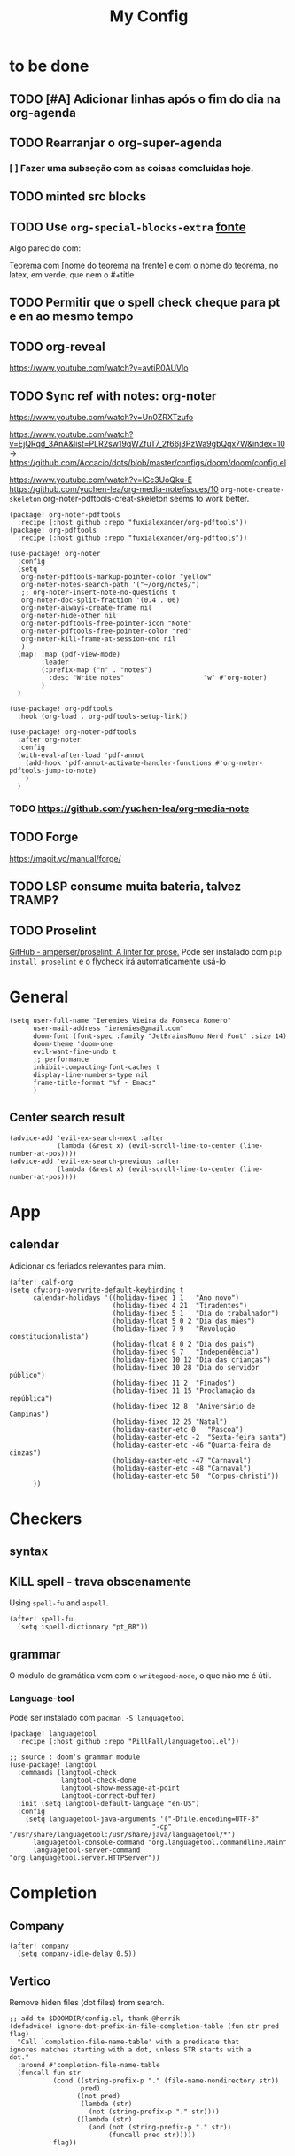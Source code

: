 #+TITLE: My Config
#+PROPERTY: header-args :tangle config.el
#+STARTUP: overview

* to be done
** TODO [#A] Adicionar linhas após o fim do dia na org-agenda
** TODO Rearranjar o org-super-agenda
*** [ ] Fazer uma subseção com as coisas comcluídas hoje.
** TODO minted src blocks
** TODO Use =org-special-blocks-extra= [[https://alhassy.github.io/org-special-block-extras/#Equational-Proofs][fonte]]
Algo parecido com:
#+begin_theorem [Nome do teorema]
Teorema com [nome do teorema na frente] e com o nome do teorema, no latex, em verde, que nem o #+title
#+end_theorem
** TODO Permitir que o spell check cheque para pt e en ao mesmo tempo

** TODO org-reveal
https://www.youtube.com/watch?v=avtiR0AUVlo
** TODO Sync ref with notes: org-noter
https://www.youtube.com/watch?v=Un0ZRXTzufo

https://www.youtube.com/watch?v=EjQRqd_3AnA&list=PLR2sw19qWZfuT7_2f66j3PzWa9gbQqx7W&index=10 -> https://github.com/Accacio/dots/blob/master/configs/doom/doom/config.el

https://www.youtube.com/watch?v=lCc3UoQku-E
https://github.com/yuchen-lea/org-media-note/issues/10
~org-note-create-skeleton~ org-noter-pdftools-creat-skeleton seems to work better.

#+begin_src elisp :tangle packages.el
(package! org-noter-pdftools
  :recipe (:host github :repo "fuxialexander/org-pdftools"))
(package! org-pdftools
  :recipe (:host github :repo "fuxialexander/org-pdftools"))
#+end_src

#+begin_src elisp
(use-package! org-noter
  :config
  (setq
   org-noter-pdftools-markup-pointer-color "yellow"
   org-noter-notes-search-path '("~/org/notes/")
   ;; org-noter-insert-note-no-questions t
   org-noter-doc-split-fraction '(0.4 . 06)
   org-noter-always-create-frame nil
   org-noter-hide-other nil
   org-noter-pdftools-free-pointer-icon "Note"
   org-noter-pdftools-free-pointer-color "red"
   org-noter-kill-frame-at-session-end nil
   )
  (map! :map (pdf-view-mode)
        :leader
        (:prefix-map ("n" . "notes")
          :desc "Write notes"                    "w" #'org-noter)
        )
  )

(use-package! org-pdftools
  :hook (org-load . org-pdftools-setup-link))

(use-package! org-noter-pdftools
  :after org-noter
  :config
  (with-eval-after-load 'pdf-annot
    (add-hook 'pdf-annot-activate-handler-functions #'org-noter-pdftools-jump-to-note)
    )
  )
#+end_src
*** TODO https://github.com/yuchen-lea/org-media-note
** TODO Forge
https://magit.vc/manual/forge/
** TODO LSP consume muita bateria, talvez TRAMP?
** TODO Proselint
[[https://github.com/amperser/proselint][GitHub - amperser/proselint: A linter for prose.]]
Pode ser instalado com ~pip install proselint~ e o flycheck irá automaticamente usá-lo

* General
#+BEGIN_SRC elisp
(setq user-full-name "Ieremies Vieira da Fonseca Romero"
      user-mail-address "ieremies@gmail.com"
      doom-font (font-spec :family "JetBrainsMono Nerd Font" :size 14)
      doom-theme 'doom-one
      evil-want-fine-undo t
      ;; performance
      inhibit-compacting-font-caches t
      display-line-numbers-type nil
      frame-title-format "%f - Emacs"
      )
#+end_src
** Center search result
#+begin_src elisp
(advice-add 'evil-ex-search-next :after
            (lambda (&rest x) (evil-scroll-line-to-center (line-number-at-pos))))
(advice-add 'evil-ex-search-previous :after
            (lambda (&rest x) (evil-scroll-line-to-center (line-number-at-pos))))
#+end_src

* App
** calendar
Adicionar os feriados relevantes para mim.
#+begin_src elisp :results silent
(after! calf-org
(setq cfw:org-overwrite-default-keybinding t
      calendar-holidays '((holiday-fixed 1 1   "Ano novo")
                          (holiday-fixed 4 21  "Tiradentes")
                          (holiday-fixed 5 1   "Dia do trabalhador")
                          (holiday-float 5 0 2 "Dia das mães")
                          (holiday-fixed 7 9   "Revolução constitucionalista")
                          (holiday-float 8 0 2 "Dia dos pais")
                          (holiday-fixed 9 7   "Independência")
                          (holiday-fixed 10 12 "Dia das crianças")
                          (holiday-fixed 10 28 "Dia do servidor público")
                          (holiday-fixed 11 2  "Finados")
                          (holiday-fixed 11 15 "Proclamação da república")
                          (holiday-fixed 12 8  "Aniversário de Campinas")
                          (holiday-fixed 12 25 "Natal")
                          (holiday-easter-etc 0   "Pascoa")
                          (holiday-easter-etc -2  "Sexta-feira santa")
                          (holiday-easter-etc -46 "Quarta-feira de cinzas")
                          (holiday-easter-etc -47 "Carnaval")
                          (holiday-easter-etc -48 "Carnaval")
                          (holiday-easter-etc 50  "Corpus-christi"))
      ))
#+end_src

* Checkers
** syntax
** KILL spell - trava obscenamente
CLOSED: [2022-11-20 dom 13:31]
Using =spell-fu= and =aspell=.
#+begin_src elisp :tangle no
(after! spell-fu
  (setq ispell-dictionary "pt_BR"))
#+end_src
** grammar
O módulo de gramática vem com o =writegood-mode=, o que não me é útil.
*** Language-tool
Pode ser instalado com ~pacman -S languagetool~
#+begin_src elisp :tangle packages.el
(package! languagetool
  :recipe (:host github :repo "PillFall/languagetool.el"))
#+end_src
#+begin_src elisp
;; source : doom's grammar module
(use-package! langtool
  :commands (langtool-check
             langtool-check-done
             langtool-show-message-at-point
             langtool-correct-buffer)
  :init (setq langtool-default-language "en-US")
  :config
    (setq languagetool-java-arguments '("-Dfile.encoding=UTF-8"
                                    "-cp" "/usr/share/languagetool:/usr/share/java/languagetool/*")
      languagetool-console-command "org.languagetool.commandline.Main"
      languagetool-server-command "org.languagetool.server.HTTPServer"))
#+end_src

* Completion
** Company
#+begin_src elisp
(after! company
  (setq company-idle-delay 0.5))
#+end_src
** Vertico
Remove hiden files (dot files) from search.
#+begin_src elisp
;; add to $DOOMDIR/config.el, thank @henrik
(defadvice! ignore-dot-prefix-in-file-completion-table (fun str pred flag)
  "Call `completion-file-name-table' with a predicate that
ignores matches starting with a dot, unless STR starts with a
dot."
  :around #'completion-file-name-table
  (funcall fun str
           (cond ((string-prefix-p "." (file-name-nondirectory str))
                  pred)
                 ((not pred)
                  (lambda (str)
                    (not (string-prefix-p "." str))))
                 ((lambda (str)
                    (and (not (string-prefix-p "." str))
                         (funcall pred str)))))
           flag))

#+end_src

* editor
* emacs
** Dired
#+begin_src elisp
(after! (:and dired evil-collection)
  ;; allow for some movimentation in files like ranger
  (evil-collection-define-key 'normal 'dired-mode-map
    "h" 'dired-up-directory
    "l" 'dired-find-file)
  (setq delete-by-moving-to-trash t
        ;; when u have 2 dired buffers, assume the other is the target
        dired-dwin-target t)
  ;; always hide details
  (add-hook 'dired-mode-hook
      (lambda ()
        (dired-hide-details-mode)))
  )
#+end_src
*** TODO https://github.com/Fuco1/dired-hacks/blob/master/dired-subtree.el
* org
** General config
#+begin_src elisp
(after! org
  (setq org-directory "~/org/"
        org-export-with-todo-keywords 'nil ; remove todo keywords from exports
        org-log-done 'time ; log when a task was closed
        org-archive-location ".%s_archive::"
        org-blank-before-new-entry '((heading . t) (plain-list-item . auto))
        org-export-default-language "pt"
        )

  (map! :leader :desc "Paste org subtree" "m s p"#'org-paste-subtree
                :desc "Yank org subtree"  "m s y"#'org-copy-subtree
                ;; switching capture with scratch
                :desc "Org capture"    "x"#'org-capture
                :desc "Scratch buffer" "X"#'doom/open-scratch-buffer)
  )
#+end_src

** Smart quotes
Está faltando a configuração para pt-br.
#+begin_src elisp :results silent
(after! ox
(add-to-list 'org-export-smart-quotes-alist
 '("pt"
  (primary-opening :utf-8 "“" :html "&ldquo;" :latex "``" :texinfo "``")
  (primary-closing :utf-8 "”" :html "&rdquo;" :latex "''" :texinfo "''")
  (secondary-opening :utf-8 "‘" :html "&lsquo;" :latex "`" :texinfo "`")
  (secondary-closing :utf-8 "’" :html "&rsquo;" :latex "'" :texinfo "'")
  (apostrophe :utf-8 "’" :html "&rsquo;"))
 ))
#+end_src

** Latex exporter
#+begin_src elisp
(after! org
  (setq org-highlight-latex-and-related '(native)))
#+end_src
*** KILL Compiling latex images (org-fragtog)
Permite que imagens latex sejam autocompiladas e substituidas

#+BEGIN_SRC elisp :tangle packages.el
(package! org-fragtog)
#+END_SRC

#+BEGIN_SRC elisp :tangle no
(add-hook 'org-mode-hook 'org-fragtog-mode)
#+END_SRC
*** Centering latex preview fragments
Código retirado de [[https://github.com/jkitchin/scimax][scimax]] para centralizar os preview de latex.
Também conferir [[https://kitchingroup.cheme.cmu.edu/blog/category/orgmode/4/][eq]] para corrigir o número de equações.

#+begin_src elisp :tangle packages.el
(package! ov
  :recipe (:host github :repo "emacsorphanage/ov"))
#+end_src
#+begin_src elisp
(use-package ov)
(after! org
(plist-put org-format-latex-options :justify 'center))
;; * Fragment justification
(defun scimax-org-latex-fragment-justify (justification)
  "Justify the latex fragment at point with JUSTIFICATION.
JUSTIFICATION is a symbol for 'left, 'center or 'right."
  (interactive
   (list (intern-soft
          (completing-read "Justification (left): " '(left center right)
                           nil t nil nil 'left))))
  (let* ((ov (ov-at))
    (beg (ov-beg ov))
    (end (ov-end ov))
    (shift (- beg (line-beginning-position)))
    (img (overlay-get ov 'display))
    (img (and (and img (consp img) (eq (car img) 'image)
         (image-type-available-p (plist-get (cdr img) :type)))
         img))
    space-left offset)
    (when (and img
          ;; This means the equation is at the start of the line
          (= beg (line-beginning-position))
          (or
           (string= "" (s-trim (buffer-substring end (line-end-position))))
           (eq 'latex-environment (car (org-element-context)))))
      (setq space-left (- (window-max-chars-per-line) (car (image-size img)))
            offset (floor (cond
                           ((eq justification 'center)
                            (- (/ space-left 2) shift))
                           ((eq justification 'right)
                            (- space-left shift))
                           (t
                            0))))
      (when (>= offset 0)
        (overlay-put ov 'before-string (make-string offset ?\ ))))))

(defun scimax-org-latex-fragment-justify-advice (beg end image imagetype)
  "After advice function to justify fragments."
  (scimax-org-latex-fragment-justify (or (plist-get org-format-latex-options :justify) 'left)))

(defun scimax-toggle-latex-fragment-justification ()
  "Toggle if LaTeX fragment justification options can be used."
  (interactive)
  (if (not (get 'scimax-org-latex-fragment-justify-advice 'enabled))
        (progn
          (advice-add 'org--make-preview-overlay :after 'scimax-org-latex-fragment-justify-advice)
          (put 'scimax-org-latex-fragment-justify-advice 'enabled t)
          (message "Latex fragment justification enabled"))
        (advice-remove 'org--make-preview-overlay 'scimax-org-latex-fragment-justify-advice)
        (put 'scimax-org-latex-fragment-justify-advice 'enabled nil)
        (message "Latex fragment justification disabled")))

(scimax-toggle-latex-fragment-justification)
#+end_src
*** Default preamble
#+begin_src elisp
(after! org
  (add-to-list 'org-latex-packages-alist '("" "amsthm" t))
  (add-to-list 'org-latex-packages-alist '("AUTO" "babel" t))
  (add-to-list 'org-latex-packages-alist '("" "todonotes" t))  )
#+end_src

** Agenda
#+begin_src elisp
(after! org-agenda
  (setq org-agenda-restore-windows-after-quit t

        ;; show only two windows, the current and org-agenda
        org-agenda-window-setup 'reorganize-frame

        ;; I want it to be from the last sunday to the next wednesday (+11d)
        org-agenda-span 'day
        org-agenda-start-day nil
        ;; org-agenda-start-on-weekday 0

        ;; It will only show a warning of a deadline if it is between scheduled and deadline
        org-agenda-skip-deadline-prewarning-if-scheduled 'pre-scheduled

        ;; I think this one refers to continue to show scheduled after deadline has passed
        org-agenda-skip-scheduled-delay-if-deadline 'post-deadline

        org-agenda-start-with-log-mode t
        org-agenda-log-mode-items '(clock)
        org-agenda-weekend-days '(6)
        org-agenda-columns-add-appointments-to-effort-sum  t
        org-enforce-todo-dependencies nil
        org-agenda-block-separator ""
        )
  ;; Workaround to add all .org file to agenda
  (load-library "find-lisp")
  (setq org-agenda-files (append (find-lisp-find-files "~/org" "\.org$")
                                 (find-lisp-find-files "~/proj" "\.org$")))
  )
#+end_src
*** [[https://github.com/alphapapa/org-super-agenda][org-super-agenda]]
#+begin_src elisp :tangle packages.el
(package! org-super-agenda)
#+end_src
#+begin_src elisp
(use-package org-super-agenda
  :after org-agenda
  :init
  (setq date-plus-30 (org-read-date nil nil "+30")
        org-super-agenda-groups `((:discard (:deadline (after, date-plus-30)))
                                  (:name "Late!"
                                         :scheduled past
                                         :deadline past)
                                  (:name "Today"
                                         :time-grid t
                                         :deadline today
                                         :scheduled today)
                                  (:name "Comming up..."
                                         :auto-category t
                                         )))
  (org-super-agenda-mode))
#+end_src

*** [[github:alphapapa/org-ql][org-ql]]
#+begin_src elisp :tangle packages.el
(package! org-ql)
#+end_src

Esse comando serve para complementar a minha agenda.
Nele, eu quero a agenda do dia e, embaixo, uma lista das tarefas futuras que não possuem scheduled
#+begin_src elisp
(after! org-agenda
  (setq date-plus-15 (org-read-date nil nil "+15")
        org-agenda-custom-commands
        '(("h" "Daily view"
           ((agenda)
            (org-ql-block '(and (todo "TODO")
                                (not (scheduled))
                                (not (deadline))
                                (not (descendants (todo "TODO")))
                                )
                          ((org-ql-block-header "Backlog")))
            ))
          )
        )

  (defun my-agenda-command ()
    "Abre a custon view diária da agenda"
    (interactive)
    (org-agenda nil "h"))

  (map! (:map org-mode-map
         :leader
         "a" #'my-agenda-command))
  )
(after! org-agenda
  (setq org-agenda-cmp-user-defined 'my-cmp-agenda))
#+end_src

** KILL [[https://github.com/bastibe/org-journal][org-journal]]
CLOSED: [2022-11-17 qui 16:27]

#+begin_src elisp :tangle no
(setq org-journal-file-type 'weekly ;; a file represents a week
      org-journal-dir "~/org/journal/"
      org-journal-file-format "%Y %V - %m %d.org" ;; must contain %Y %m %d when using 'weekly
      org-extend-today-until 3
      )

(defun org-journal-find-location ()
  ;; Open today's journal, but specify a non-nil prefix argument in order to
  ;; inhibit inserting the heading; org-capture will insert the heading.
  (org-journal-new-entry t)
  (unless (eq org-journal-file-type 'daily)
    (org-narrow-to-subtree))
  (goto-char (point-max)))

(after! org
  (map-put! org-capture-templates "j" '("Journal" plain (function org-journal-find-location)
                                        "** %(format-time-string org-journal-time-format)%^{Title}\n%?"
                                        :jump-to-captured t :immediate-finish t)))
#+end_src

** Research workflow
*** [[https://github.com/emacs-citar/citar][citar]]
Using emacs builtin reference managent.
#+begin_src elisp
(after! citar
  (setq! citar-bibliography '("~/arq/bib.bib")
         org-cite-global-bibliography '("~/arq/bib.bib")
         citar-notes-paths '("~/org/bib")
         ;; como eu vou ligar com os pdf e anotações?
         ;; citar-library-paths '("/path/to/library/files/")
         ;; citar-notes-paths '("/path/to/your/notes/")
         ))
#+end_src

#+RESULTS:

**** TODO https://github.com/andras-simonyi/org-cite-csl-activate
*** [[https://www.orgroam.com/manual.html][Org-roam]]
#+begin_src elisp
(after! org-roam
  (setq org-roam-directory "~/org/roam"
        org-roam-capture-templates  '(("d" "default" plain "%?"
                                       :if-new (file+head "${slug}.org"
                                                          "#+title: ${title}\n#+created: %U\n\n%?")
                                       :unnarrowed t))
        ))
#+end_src
**** org-roam-bibtex
#+begin_src elisp :tangle packages.el
(package! org-roam-bibtex
  :recipe (:host github :repo "org-roam/org-roam-bibtex"))

;; When using org-roam via the `+roam` flag
(unpin! org-roam)

;; When using bibtex-completion via the `biblio` module
(unpin! bibtex-completion helm-bibtex ivy-bibtex)
#+end_src

#+begin_src elisp
(use-package org-roam-bibtex
  :after org-roam
  :config
  (org-roam-bibtex-mode))
#+end_src
**** org-roam-ui
#+begin_src elisp :tangle packages.el
(package! websocket)
(package! org-roam-ui :recipe (:host github :repo "org-roam/org-roam-ui" :files ("*.el" "out")))
#+end_src
#+begin_src elisp :tangle no
(use-package! websocket
    :after org-roam)

(use-package! org-roam-ui
;;  after org-roam ;; or :after org
;;         normally we'd recommend hooking orui after org-roam, but since org-roam does not have
;;         a hookable mode anymore, you're advised to pick something yourself
;;         if you don't care about startup time, use
    :hook (after-init . org-roam-ui-mode)
    :config
    (setq org-roam-ui-sync-theme t
          org-roam-ui-follow t
          org-roam-ui-update-on-save t
          org-roam-ui-open-on-start t))
#+end_src
* lang
** latex
#+BEGIN_SRC elisp
(setq +latex-viewers '(zathura))
#+END_SRC
* tools
* ui
** [[https://github.com/jrblevin/deft][deft]]
If no files match your search string, pressing RET will create a new file using the string as the title. But I am not sure if this will conflict with =org-roam=
#+begin_src elisp
(after! deft
  (setq deft-directory "~/org/"
        deft-extensions '("org","txt")
        deft-recursive t))
#+end_src
** ophints
#+begin_src elisp
(after! evil-goggles
  (evil-goggles-mode)

  ;; optionally use diff-mode's faces; as a result, deleted text
  ;; will be highlighed with `diff-removed` face which is typically
  ;; some red color (as defined by the color theme)
  ;; other faces such as `diff-added` will be used for other actions
  (evil-goggles-use-diff-faces))
#+end_src
** treemacs
#+begin_src elisp
(after! treemacs
  (setq treemacs-width 25
        treemacs-show-hidden-files 'nil
        treemacs-hide-gitignored-files-mode 't
        ))
#+end_src
* Mine!
** KILL Computar effort a partir da quantidade de páginas
Pontos importantes dessa função:
=org-map-entries= itera sobre todas as headlines aplicando uma função sobre elas
=org-entry-put= e =org-entry-get= pega e coloca valores nas propriedades das headlines
#+begin_src elisp :tangle no
(defun time-string-to-minutes ( s )
  "Parse a time string to minutes (number)"
    (+ (* (nth 2 (parse-time-string s)) 60) (nth 1 (parse-time-string s)))
    )

(defun get-factor ()
  "Para cada uma das entradas eu pego o fator de mult por paginas"
  (interactive)
  (let (lista)
    (org-map-entries
     (lambda ()
       (org-clock-sum)
       (push (/ (float (time-string-to-minutes (org-entry-get (point) "CLOCKSUM")))
                (float (string-to-number (org-entry-get (point) "PAGES"))))
             lista))
     "/+DONE" 'tree)
    (if (/= (length lista) 0)
        (ceiling (/ (apply '+ lista) (length lista)))
      (string-to-number (read-from-minibuffer "Enter your factor: "))
      )
    )
  )
(defun my-effort ()
  "Para cada uma das headlines, defina EFFORT as FACTOR * PAGES"
  (interactive)
  (let ((factor (get-factor)))
    (org-map-entries
     (lambda ()
           (org-entry-put (point) "EFFORT"
                          (number-to-string (* (string-to-number (org-entry-get (point) "PAGES")) factor)))
       ) t 'tree)
  ))
#+end_src
** KILL Effort from noter pages
#+begin_src elisp :tangle no
(defun my-noter_pages-to-effort ()
  "Para cada uma das headlines, defina EFFORT as FACTOR * PAGES"
  (interactive)
  (org-map-entries
   (lambda ()
     (org-forward-heading-same-level 1)
     (let ((fim (org-entry-get (point) "NOTER_PAGE")))
       (org-entry-put (point) "PAGES" "0") ;; workaround
       (org-backward-heading-same-level 1)
       (org-entry-put (point) "PAGES" (number-to-string(- (string-to-number fim)
                                                          (string-to-number (org-entry-get (point) "NOTER_PAGE"))))))
     ) t 'tree)
  )
#+end_src
** KILL Effort from duration
#+begin_src elisp :tangle no
(defun my-set-effort-from-appointment ()
  (interactive)
  (let ((context (org-element-context)))
    (when (eq (org-element-type context) 'timestamp)
      (if (org-element-property :minute-end context)
      (org-entry-put (point) "EFFORT" (number-to-string(+ (* 60 (-
                         (org-element-property :hour-end context)
                         (org-element-property :hour-start context) ))
                  (-
                      (org-element-property :minute-end context)
                      (org-element-property :minute-start context))
                  ))))
      )))


(defun my-update-effort-from-appointment ()
  (interactive)
  (beginning-of-buffer)
  (while (< (point) (point-max))
    (my-set-effort-from-appointment)
    (forward-line)
   ))
#+end_src
* N A N O
** layout
#+begin_src elisp :tangle no
(setq default-frame-alist
      (append (list
	           '(min-height . 1)
               '(height     . 45)
	           '(min-width  . 1)
               '(width      . 81)
               '(vertical-scroll-bars . nil)
               '(internal-border-width . 24)
               '(left-fringe    . 1)
               '(right-fringe   . 1)
               '(tool-bar-lines . 0)
               '(menu-bar-lines . 0))))

;; Not sure what this does
(setq x-underline-at-descent-line t)

;; Vertical window divider
(setq window-divider-default-right-width 20)
(setq window-divider-default-places 'right-only)
(window-divider-mode 1)
(set-face-attribute 'window-divider nil
                    :foreground (face-background 'default))
#+end_src
#+begin_src elisp :tangle no
(add-to-list 'load-path "~/bin/nano-emacs")
(setq nano-font-size 14)
(require 'nano)



(after! org
  (set-face 'org-done                   'nano-face-faded)
  (set-face 'org-headline-done          'nano-face-strong)
  (set-face 'org-code                   'nano-face-subtle)
  (set-face 'org-upcoming-deadline      'nano-face-faded)
  (set-face 'org-code                   'nano-face-faded)
  ;;(set-face 'org-list-dt                'nano-face-subtle )
  )
(after! diredfl
  (set-face 'diredfl-dir-name           'nano-face-salient)
  (set-face 'diredfl-file-suffix        'nano-face-faded)
  (set-face 'diredfl-flag-mark-line     'highlight)
  (set-face 'diredfl-file-name          'nano-face-strong)
  (set-face 'diredfl-dir-heading        'nano-face-header-popout)
  )
(after! evil
  (set-face 'evil-ex-substitute-matches 'nano-face-popout)
  )
(after! highlight-indent-guides
  (set-face 'highlight-indent-guides-character-face 'nano-face-faded))
(after! nano
  (set-face-attribute 'mode-line nil
                      :foreground "#FFFFFF"
                      :underline "#ECEFF1")
  (set-face-attribute 'mode-line-inactive nil
                      :foreground "#FFFFFF"
                      :underline "#ECEFF1")
  )
(after! org-journal
  (set-face 'org-journal-calendar-entry-face 'nano-face-salient))
(after! org-agenda
  (set-face 'org-agenda-calendar-event 'nano-face-faded))
#+end_src
* Modern
#+begin_src elisp :tangle packages.el
(package! org-modern
  :recipe (:host github :repo "minad/org-modern"))
#+end_src
